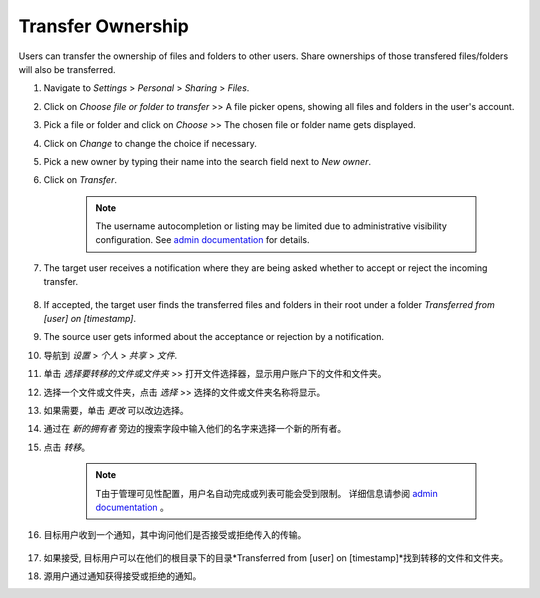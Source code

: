 ==================
Transfer Ownership
==================

Users can transfer the ownership of files and folders to other users. Share 
ownerships of those transfered files/folders will also be transferred.

#. Navigate to *Settings* > *Personal* > *Sharing* > *Files*.
#. Click on *Choose file or folder to transfer* >> A file picker opens, showing all files and folders in the user's account.
#. Pick a file or folder and click on *Choose* >> The chosen file or folder name gets displayed.
#. Click on *Change* to change the choice if necessary.
#. Pick a new owner by typing their name into the search field next to *New owner*.
#. Click on *Transfer*.

	.. note:: The username autocompletion or listing may be limited due to administrative visibility configuration.
	   See `admin documentation <https://docs.nextcloud.com/server/latest/admin_manual/configuration_files/file_sharing_configuration.html>`_ for details.

#. The target user receives a notification where they are being asked whether to
   accept or reject the incoming transfer.

	.. figure:: ../images/transfer_ownership-accept.png

#. If accepted, the target user finds the transferred files and folders in their 
   root under a folder *Transferred from [user] on [timestamp]*.
#. The source user gets informed about the acceptance or rejection by a notification.

#. 导航到 *设置* > *个人* > *共享* > *文件*.
#. 单击 *选择要转移的文件或文件夹* >> 打开文件选择器，显示用户账户下的文件和文件夹。
#. 选择一个文件或文件夹，点击 *选择* >> 选择的文件或文件夹名称将显示。
#. 如果需要，单击 *更改* 可以改边选择。
#. 通过在 *新的拥有者* 旁边的搜索字段中输入他们的名字来选择一个新的所有者。
#. 点击 *转移*。

	.. note:: T由于管理可见性配置，用户名自动完成或列表可能会受到限制。
	   详细信息请参阅 `admin documentation <https://docs.nextcloud.com/server/latest/admin_manual/configuration_files/file_sharing_configuration.html>`_ 。

#. 目标用户收到一个通知，其中询问他们是否接受或拒绝传入的传输。

	.. figure:: ../images/transfer_ownership-accept.png

#. 如果接受, 目标用户可以在他们的根目录下的目录*Transferred from [user] on [timestamp]*找到转移的文件和文件夹。
#. 源用户通过通知获得接受或拒绝的通知。


